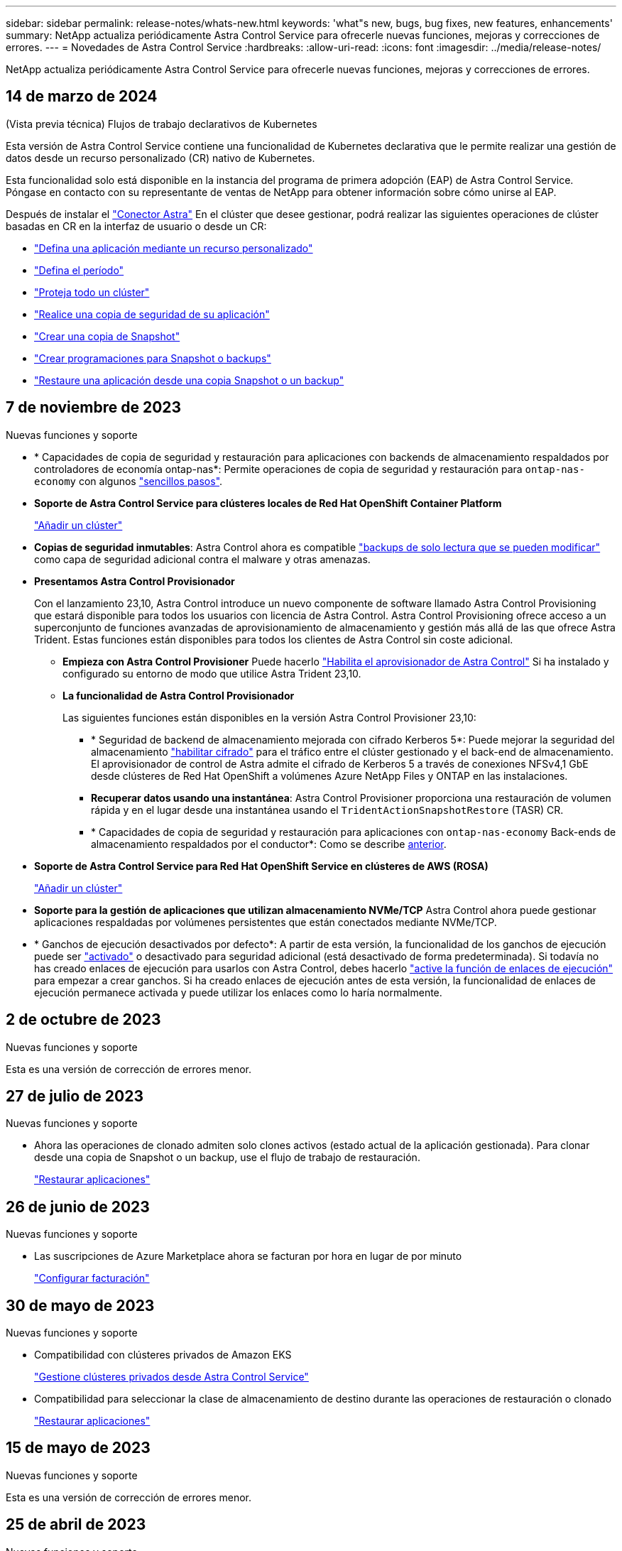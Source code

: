 ---
sidebar: sidebar 
permalink: release-notes/whats-new.html 
keywords: 'what"s new, bugs, bug fixes, new features, enhancements' 
summary: NetApp actualiza periódicamente Astra Control Service para ofrecerle nuevas funciones, mejoras y correcciones de errores. 
---
= Novedades de Astra Control Service
:hardbreaks:
:allow-uri-read: 
:icons: font
:imagesdir: ../media/release-notes/


[role="lead"]
NetApp actualiza periódicamente Astra Control Service para ofrecerle nuevas funciones, mejoras y correcciones de errores.



== 14 de marzo de 2024

.(Vista previa técnica) Flujos de trabajo declarativos de Kubernetes
Esta versión de Astra Control Service contiene una funcionalidad de Kubernetes declarativa que le permite realizar una gestión de datos desde un recurso personalizado (CR) nativo de Kubernetes.

Esta funcionalidad solo está disponible en la instancia del programa de primera adopción (EAP) de Astra Control Service. Póngase en contacto con su representante de ventas de NetApp para obtener información sobre cómo unirse al EAP.

Después de instalar el link:../get-started/install-astra-connector-declarative.html["Conector Astra"] En el clúster que desee gestionar, podrá realizar las siguientes operaciones de clúster basadas en CR en la interfaz de usuario o desde un CR:

* link:../use/manage-apps.html#tech-preview-define-an-application-using-a-kubernetes-custom-resource["Defina una aplicación mediante un recurso personalizado"]
* link:../use/manage-buckets.html#tech-preview-manage-a-bucket-using-a-custom-resource["Defina el período"]
* link:../use/back-up-full-cluster.html["Proteja todo un clúster"]
* link:../use/protect-apps.html#create-a-backup["Realice una copia de seguridad de su aplicación"]
* link:../use/protect-apps.html#create-a-snapshot["Crear una copia de Snapshot"]
* link:../use/protect-apps.html#configure-a-protection-policy["Crear programaciones para Snapshot o backups"]
* link:../use/restore-apps.html["Restaure una aplicación desde una copia Snapshot o un backup"]




== 7 de noviembre de 2023

[[nas-eco-backup-restore]]
.Nuevas funciones y soporte
* * Capacidades de copia de seguridad y restauración para aplicaciones con backends de almacenamiento respaldados por controladores de economía ontap-nas*: Permite operaciones de copia de seguridad y restauración para `ontap-nas-economy` con algunos link:../use/protect-apps.html#enable-backup-and-restore-for-ontap-nas-economy-operations["sencillos pasos"^].
* *Soporte de Astra Control Service para clústeres locales de Red Hat OpenShift Container Platform*
+
link:../get-started/add-first-cluster.html["Añadir un clúster"^]

* *Copias de seguridad inmutables*: Astra Control ahora es compatible link:../learn/data-protection.html#immutable-backups["backups de solo lectura que se pueden modificar"^] como capa de seguridad adicional contra el malware y otras amenazas.
* *Presentamos Astra Control Provisionador*
+
Con el lanzamiento 23,10, Astra Control introduce un nuevo componente de software llamado Astra Control Provisioning que estará disponible para todos los usuarios con licencia de Astra Control. Astra Control Provisioning ofrece acceso a un superconjunto de funciones avanzadas de aprovisionamiento de almacenamiento y gestión más allá de las que ofrece Astra Trident. Estas funciones están disponibles para todos los clientes de Astra Control sin coste adicional.

+
** *Empieza con Astra Control Provisioner*
Puede hacerlo link:../use/enable-acp.html["Habilita el aprovisionador de Astra Control"^] Si ha instalado y configurado su entorno de modo que utilice Astra Trident 23,10.
** *La funcionalidad de Astra Control Provisionador*
+
Las siguientes funciones están disponibles en la versión Astra Control Provisioner 23,10:

+
*** * Seguridad de backend de almacenamiento mejorada con cifrado Kerberos 5*: Puede mejorar la seguridad del almacenamiento link:../use-acp/configure-storage-backend-encryption.html["habilitar cifrado"^] para el tráfico entre el clúster gestionado y el back-end de almacenamiento. El aprovisionador de control de Astra admite el cifrado de Kerberos 5 a través de conexiones NFSv4,1 GbE desde clústeres de Red Hat OpenShift a volúmenes Azure NetApp Files y ONTAP en las instalaciones.
*** *Recuperar datos usando una instantánea*: Astra Control Provisioner proporciona una restauración de volumen rápida y en el lugar desde una instantánea usando el `TridentActionSnapshotRestore` (TASR) CR.
*** * Capacidades de copia de seguridad y restauración para aplicaciones con `ontap-nas-economy` Back-ends de almacenamiento respaldados por el conductor*: Como se describe <<nas-eco-backup-restore,anterior>>.




* *Soporte de Astra Control Service para Red Hat OpenShift Service en clústeres de AWS (ROSA)*
+
link:../get-started/add-first-cluster.html["Añadir un clúster"^]

* *Soporte para la gestión de aplicaciones que utilizan almacenamiento NVMe/TCP*
Astra Control ahora puede gestionar aplicaciones respaldadas por volúmenes persistentes que están conectados mediante NVMe/TCP.
* * Ganchos de ejecución desactivados por defecto*: A partir de esta versión, la funcionalidad de los ganchos de ejecución puede ser link:../use/manage-app-execution-hooks.html#enable-the-execution-hooks-feature["activado"] o desactivado para seguridad adicional (está desactivado de forma predeterminada). Si todavía no has creado enlaces de ejecución para usarlos con Astra Control, debes hacerlo link:../use/manage-app-execution-hooks.html#enable-the-execution-hooks-feature["active la función de enlaces de ejecución"^] para empezar a crear ganchos. Si ha creado enlaces de ejecución antes de esta versión, la funcionalidad de enlaces de ejecución permanece activada y puede utilizar los enlaces como lo haría normalmente.




== 2 de octubre de 2023

.Nuevas funciones y soporte
Esta es una versión de corrección de errores menor.



== 27 de julio de 2023

.Nuevas funciones y soporte
* Ahora las operaciones de clonado admiten solo clones activos (estado actual de la aplicación gestionada). Para clonar desde una copia de Snapshot o un backup, use el flujo de trabajo de restauración.
+
link:../use/restore-apps.html["Restaurar aplicaciones"^]





== 26 de junio de 2023

.Nuevas funciones y soporte
* Las suscripciones de Azure Marketplace ahora se facturan por hora en lugar de por minuto
+
link:../use/set-up-billing.html["Configurar facturación"^]





== 30 de mayo de 2023

.Nuevas funciones y soporte
* Compatibilidad con clústeres privados de Amazon EKS
+
link:../get-started/manage-private-cluster.html["Gestione clústeres privados desde Astra Control Service"^]

* Compatibilidad para seleccionar la clase de almacenamiento de destino durante las operaciones de restauración o clonado
+
link:../use/restore-apps.html["Restaurar aplicaciones"^]





== 15 de mayo de 2023

.Nuevas funciones y soporte
Esta es una versión de corrección de errores menor.



== 25 de abril de 2023

.Nuevas funciones y soporte
ifdef::azure[]

endif::azure[]

* Compatibilidad con clústeres privados de Red Hat OpenShift
+
link:../get-started/manage-private-cluster.html["Gestione clústeres privados desde Astra Control Service"^]

* Soporte para incluir o excluir recursos de aplicaciones durante las operaciones de restauración
+
link:../use/restore-apps.html#filter-resources-during-an-application-restore["Restaurar aplicaciones"^]

* Compatibilidad para la gestión de aplicaciones solo de datos
+
link:../use/manage-apps.html["Inicie la gestión de aplicaciones"^]





== 17 de enero de 2023

.Nuevas funciones y soporte
* Funciones mejoradas de enlaces de ejecución con opciones de filtrado adicionales
+
link:../use/manage-app-execution-hooks.html["Gestione los enlaces de ejecución de aplicaciones"^]

* Compatibilidad con Cloud Volumes ONTAP de NetApp como back-end de almacenamiento
+
link:../get-started/intro.html["Más información sobre Astra Control"^]





== 22 de noviembre de 2022

.Nuevas funciones y soporte
* Compatibilidad con aplicaciones que abarcan varios espacios de nombres
+
link:../use/manage-apps.html["Defina las aplicaciones"^]

* Soporte para incluir recursos de clúster en una definición de aplicación
+
link:../use/manage-apps.html["Defina las aplicaciones"^]

* Generación de informes de progreso mejorado para sus operaciones de backup, restauración y clonado
+
link:../use/monitor-running-tasks.html["Supervisar tareas en ejecución"^]

* Compatibilidad con la gestión de clústeres que ya cuentan con una versión compatible de Astra Trident instalada
+
link:../get-started/add-first-cluster.html["Empiece a gestionar los clústeres de Kubernetes desde Astra Control Service"^]

* Compatibilidad con la gestión de suscripciones de varios proveedores de cloud en una única cuenta de Astra Control Service
+
link:../use/manage-cloud-instances.html["Gestionar las instancias de cloud"^]

* Compatibilidad con la adición de clústeres de Kubernetes autogestionados en entornos de cloud público a Astra Control Service
+
link:../get-started/add-first-cluster.html["Empiece a gestionar los clústeres de Kubernetes desde Astra Control Service"^]

* La facturación del Servicio de control de Astra ahora se controla por espacio de nombres en lugar de por aplicación
+
link:../use/set-up-billing.html["Configurar facturación"^]

* Soporte para suscribirse a las ofertas basadas en términos del servicio Astra Control Service a través de AWS Marketplace
+
link:../use/set-up-billing.html["Configurar facturación"^]



.Problemas y limitaciones conocidos
* link:../release-notes/known-issues.html["Problemas conocidos de esta versión"^]
* link:../release-notes/known-limitations.html["Limitaciones conocidas de esta versión"^]




== 7 de septiembre de 2022

Esta versión incluye mejoras en la estabilidad y la resiliencia de la infraestructura del servicio Astra Control.



== 10 de agosto de 2022

Esta versión incluye las siguientes funciones y mejoras nuevas.

* Flujo de trabajo de gestión de aplicaciones mejorado los flujos de trabajo de gestión de aplicaciones mejorados proporcionan una mayor flexibilidad a la hora de definir aplicaciones gestionadas por Astra Control.
+
link:../use/manage-apps.html#define-apps["Gestionar aplicaciones"^]



ifdef::aws[]

* Compatibilidad con clústeres de Amazon Web Services Astra Control Service ahora puede gestionar las aplicaciones que se ejecutan en los clústeres alojados en Amazon Elastic Kubernetes Service. Puede configurar los clústeres para que usen Amazon Elastic Block Store o Amazon FSX para ONTAP de NetApp como back-end de almacenamiento.
+
link:../get-started/set-up-amazon-web-services.html["Configure Amazon Web Services"^]



endif::aws[]

* Enlaces de ejecución mejorados Además de enlaces de ejecución anteriores y posteriores a la instantánea, ahora puede configurar los siguientes tipos de enlaces de ejecución:
+
** Previo al backup
** Después del backup
** Después de la restauración
+
Entre otras mejoras, Astra Control ahora admite el uso de la misma secuencia de comandos para varios enlaces de ejecución.

+

NOTE: En esta versión se han eliminado los enlaces de ejecución predeterminados previa y posterior a la copia Snapshot para aplicaciones específicas que ofrece NetApp. Si no proporciona sus propios enlaces de ejecución para instantáneas, Astra Control Service realizará instantáneas coherentes con los fallos a partir del 4 de agosto de 2022. Visite la https://github.com/NetApp/Verda["Repositorio de Verda GitHub de NetApp"^] para la ejecución de ejemplo de secuencias de comandos de enlace que puede modificar para ajustarse a su entorno.

+
link:../use/manage-app-execution-hooks.html["Gestione los enlaces de ejecución de aplicaciones"^]





ifdef::azure[]

* El soporte para Azure Marketplace ahora puede inscribirse en Astra Control Service a través de Azure Marketplace.


endif::azure[]

* Selección de proveedor de cloud mientras lee la documentación de Astra Control Service, ahora puede seleccionar a su proveedor de cloud en la parte superior derecha de la página. La documentación solo será relevante para el proveedor de cloud que seleccione.
+
image:select-cloud-provider.png["Una captura de pantalla del menú desplegable de proveedor de cloud en el que puede seleccionar a su proveedor de cloud para obtener documentación específica sobre este."]





== 26 de abril de 2022

Esta versión incluye las siguientes funciones y mejoras nuevas.

* Namespace Control de acceso basado en funciones (RBAC) Astra Control Service ahora admite la asignación de restricciones de espacio de nombres a usuarios miembros o Viewer.
+
link:../learn/user-roles-namespaces.html["Control de acceso basado en roles (RBAC) del espacio de nombres"^]



ifdef::azure[]

* Compatibilidad de Azure Active Directory con Astra Control Service es compatible con clústeres AKS que utilizan Azure Active Directory para la autenticación y la gestión de identidades.
+
link:../get-started/add-first-cluster.html["Empiece a gestionar los clústeres de Kubernetes desde Astra Control Service"^]

* Compatibilidad con clústeres AKS privados ahora puede gestionar clústeres AKS que utilizan direcciones IP privadas.
+
link:../get-started/add-first-cluster.html["Empiece a gestionar los clústeres de Kubernetes desde Astra Control Service"^]



endif::azure[]

* Retirada de la cuchara de Astra Control ahora puede retirar una cuchara del servicio Astra Control.
+
link:../use/manage-buckets.html["Retirar un cucharón"^]





== 14 de diciembre de 2021

Esta versión incluye las siguientes funciones y mejoras nuevas.

* Nuevas opciones de entorno de administración del almacenamiento


endif::gcp[]

endif::azure[]

* Restauración de aplicaciones in situ puede restaurar una snapshot, un clon o un backup de una aplicación in situ restaurando el mismo clúster y espacio de nombres.
+
link:../use/restore-apps.html["Restaurar aplicaciones"^]

* Eventos de secuencias de comandos con enlaces de ejecución Astra Control admite secuencias de comandos personalizadas que puede ejecutar antes o después de tomar una instantánea de una aplicación. Esto le permite realizar tareas como suspender transacciones de base de datos para que la instantánea de la aplicación de base de datos sea coherente.
+
link:../use/manage-app-execution-hooks.html["Gestione los enlaces de ejecución de aplicaciones"^]

* Aplicaciones implementadas por el operador Astra Control admite algunas aplicaciones cuando se ponen en marcha con los operadores.
+
link:../use/manage-apps.html#app-management-requirements["Inicie la gestión de aplicaciones"^]



ifdef::azure[]

* Los directores de servicio con ámbito de grupo de recursos Astra Control Service ahora son compatibles con los principales de servicio que utilizan un ámbito de grupo de recursos.
+
link:../get-started/set-up-microsoft-azure-with-anf.html#create-an-azure-service-principal-2["Cree un principal de servicio de Azure"^]



endif::azure[]



== 5 de agosto de 2021

Esta versión incluye las siguientes funciones y mejoras nuevas.

* Astra Control Center
Astra Control ya está disponible en un nuevo modelo de puesta en marcha. _Astra Control Center_ es un software autogestionado que se instala y opera en el centro de datos para poder gestionar la gestión del ciclo de vida de las aplicaciones de Kubernetes para clústeres de Kubernetes en las instalaciones.
+
Para obtener más información, https://docs.netapp.com/us-en/astra-control-center["Vaya a la documentación de Astra Control Center"^].

* Traiga su propio bucket, ahora puede gestionar los bloques que emplea Astra para backups y clones mediante la adición de bloques adicionales y el cambio del bloque predeterminado para los clústeres de Kubernetes de su proveedor de cloud.
+
link:../use/manage-buckets.html["Gestionar bloques"^]





== 2 de junio de 2021

ifdef::gcp[]

Esta versión incluye correcciones de errores y las siguientes mejoras para la compatibilidad con Google Cloud.

* Compatibilidad con VPC compartidos ahora puede gestionar clústeres GKE en proyectos GCP con una configuración de red VPC compartida.
* El tamaño de volumen persistente para el tipo de servicio CVS Astra Control Service ahora crea volúmenes persistentes con un tamaño mínimo de 300 GIB cuando se usa el tipo de servicio CVS.
+
link:../learn/choose-class-and-size.html["Descubra cómo el servicio Astra Control utiliza Cloud Volumes Service para Google Cloud como back-end de almacenamiento para volúmenes persistentes"^].

* La compatibilidad con el SO optimizado para contenedores del SO optimizado para contenedores ahora es compatible con los nodos de trabajo GKE. Esto es además de la compatibilidad con Ubuntu.
+
link:../get-started/set-up-google-cloud.html#gke-cluster-requirements["Obtenga más información sobre los requisitos del clúster GKE"^].



endif::gcp[]



== 15 de abril de 2021

Esta versión incluye las siguientes funciones y mejoras nuevas.

ifdef::azure[]

* Compatibilidad con clústeres AKS Astra Control Service ahora puede gestionar aplicaciones que se ejecutan en un clúster Kubernetes gestionado en Azure Kubernetes Service (AKS).
+
link:../get-started/set-up-microsoft-azure-with-anf.html["Aprenda cómo empezar"^].



endif::azure[]

* API REST la API REST de Astra Control ya está disponible para su uso. La API se basa en tecnologías modernas y en las mejores prácticas actuales.
+
https://docs.netapp.com/us-en/astra-automation["Aprenda a automatizar la gestión del ciclo de vida de los datos de aplicaciones con la API DE REST"^].

* Suscripción anual Astra Control Service ahora ofrece una _Premium Subscription_.
+
Prepago a una tarifa con descuento con una suscripción anual que le permite gestionar hasta 10 aplicaciones por cada paquete de aplicaciones_. Póngase en contacto con el equipo de ventas de NetApp para adquirir tantos paquetes como sea necesario para su organización; por ejemplo, adquiera 3 paquetes para gestionar 30 aplicaciones de Astra Control Service.

+
Si gestiona más aplicaciones de las permitidas en su suscripción anual, se le cobrará una tasa de exceso de 0.005 dólares por minuto, por aplicación (igual que Premium PAYGO).

+
link:../get-started/intro.html#pricing["Más información sobre los precios del servicio Astra Control"^].

* Espacio de nombres y visualización de aplicaciones hemos mejorado la página aplicaciones descubiertas para mostrar mejor la jerarquía entre espacios de nombres y aplicaciones. Solo tiene que ampliar un espacio de nombres para ver las aplicaciones que contiene dicho espacio de nombres.
+
link:../use/manage-apps.html["Más información sobre la gestión de aplicaciones"^].

+
image:screenshot-group.gif["Captura de pantalla de la página aplicaciones con la ficha descubierta seleccionada."]

* Mejoras en la interfaz de usuario los asistentes de protección de datos han sido mejorados para facilitar su uso. Por ejemplo, hemos refinado el Asistente para políticas de protección para ver más fácilmente el programa de protección cuando lo define.
+
image:screenshot-protection-policy.gif["Una captura de pantalla del cuadro de diálogo Configure Protection Policy donde se pueden habilitar las programaciones por hora, por día, por semana y por mes."]

* Mejoras en las actividades hemos facilitado la visualización de los detalles de las actividades de su cuenta de Astra Control.
+
** Filtre la lista de actividades por aplicación gestionada, nivel de gravedad, usuario y intervalo de tiempo.
** Descargue la actividad de su cuenta de Astra Control en un archivo CSV.
** Vea las actividades directamente en la página Clusters o la página Apps después de seleccionar un clúster o una aplicación.
+
link:../use/monitor-account-activity.html["Obtenga más información sobre cómo ver la actividad de su cuenta"^].







== 1 de marzo de 2021

ifdef::gcp[]

Astra Control Service ahora es compatible con https://cloud.google.com/solutions/partners/netapp-cloud-volumes/service-types["Tipo de servicio _CVS_"^] Con Cloud Volumes Service para Google Cloud. Esto es además de ser compatible con el tipo de servicio _CVS-Performance_. A modo de recordatorio, Astra Control Service utiliza Cloud Volumes Service para Google Cloud como back-end de almacenamiento para sus volúmenes persistentes.

Esta mejora implica que el servicio Astra Control Service ahora puede gestionar los datos de aplicaciones para los clústeres de Kubernetes que se ejecutan en _any_ https://cloud.netapp.com/cloud-volumes-global-regions#cvsGcp["Región de Google Cloud en la que Cloud Volumes Service es compatible"^].

Si tiene la flexibilidad para elegir entre regiones de Google Cloud, puede elegir CVS o CVS-Performance, según sus requisitos de rendimiento. link:../learn/choose-class-and-size.html["Obtenga más información sobre cómo elegir un tipo de servicio"^].

endif::gcp[]



== 25 de enero de 2021

Nos complace anunciar que Astra Control Service ya está disponible en general. Incorporamos muchos de los comentarios que recibimos de la versión beta e hicimos algunas mejoras notables.

* La facturación está ahora disponible, lo que le permite pasar del Plan libre al Plan Premium. link:../use/set-up-billing.html["Más información sobre facturación"^].
* Astra Control Service ahora crea volúmenes persistentes con un tamaño mínimo de 100 GIB cuando se usa el tipo de servicio CVS-Performance.
* Astra Control Service ahora puede descubrir aplicaciones más rápido.
* Ahora puede crear y eliminar cuentas por su cuenta.
* Hemos mejorado las notificaciones cuando Astra Control Service ya no puede acceder a un clúster de Kubernetes.
+
Estas notificaciones son importantes porque Astra Control Service no puede gestionar aplicaciones para clústeres desconectados.





== 17 de diciembre de 2020 (actualización Beta)

Nos centramos principalmente en correcciones de errores para mejorar su experiencia, pero hemos realizado algunas otras mejoras significativas:

* Cuando se añade la primera tecnología Kubernetes a Astra Control Service, el almacén de objetos se crea ahora en la zona geográfica donde reside el clúster.
* Ahora hay detalles sobre los volúmenes persistentes disponibles cuando se ven detalles de almacenamiento en el nivel de computación.
+
image:screenshot-compute-pvs.gif["Una captura de pantalla de los volúmenes persistentes que se han aprovisionado a un clúster de Kubernetes."]

* Hemos añadido una opción para restaurar una aplicación desde un snapshot o backup existente.
+
image:screenshot-app-restore.gif["Una captura de pantalla de la ficha Protección de datos de una aplicación en la que puede seleccionar la acción desplegable para seleccionar Restaurar aplicación."]

* Si elimina un clúster Kubernetes que Astra Control Service está gestionando, el clúster ahora aparece en el estado *eliminado*. A continuación, puede eliminar el clúster del servicio Astra Control Service.
* Ahora los propietarios de las cuentas pueden modificar los roles asignados a otros usuarios.
* Hemos añadido una sección para facturación, que se activará cuando Astra Control Service sea lanzado para General Availability (GA).

